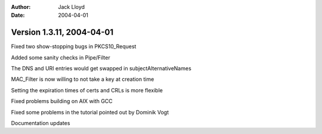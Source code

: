 
:Author: Jack Lloyd
:Date: 2004-04-01

Version 1.3.11, 2004-04-01
----------------------------------------

Fixed two show-stopping bugs in PKCS10_Request

Added some sanity checks in Pipe/Filter

The DNS and URI entries would get swapped in subjectAlternativeNames

MAC_Filter is now willing to not take a key at creation time

Setting the expiration times of certs and CRLs is more flexible

Fixed problems building on AIX with GCC

Fixed some problems in the tutorial pointed out by Dominik Vogt

Documentation updates
